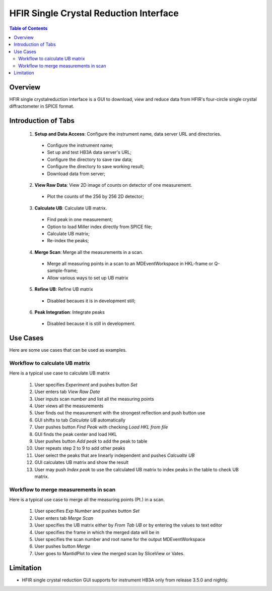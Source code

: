 HFIR Single Crystal Reduction Interface
=======================================

.. contents:: Table of Contents
  :local:
  
Overview
--------

HFIR single crystalreduction interface is a GUI to download, view and reduce data from 
HFIR's four-circle single crystal diffractometer in SPICE format. 


Introduction of Tabs
--------------------

  1. **Setup and Data Access**: Configure the instrument name, data server URL and directories.
  
    - Configure the instrument name;
    - Set up and test HB3A data server's URL;
    - Configure the directory to save raw data;
    - Configure the directory to save working result;
    - Download data from server;
    
  2. **View Raw Data**: View 2D image of counts on detector of one measurement.
  
    - Plot the counts of the 256 by 256 2D detector;
    
  3. **Calculate UB**: Calculate UB matrix.
  
    - Find peak in one measurement;
    - Option to load Miller index directly from SPICE file;
    - Calculate UB matrix;
    - Re-index the peaks;
    
  4. **Merge Scan**: Merge all the measurements in a scan.
  
    - Merge all measuring points in a scan to an MDEventWorkspace in HKL-frame or Q-sample-frame;
    - Allow various ways to set up UB matrix
    
  5. **Refine UB**: Refine UB matrix
  
    - Disabled becaues it is in development still;
      
  6. **Peak Integration**: Integrate peaks
  
    - Disabled because it is still in development.

Use Cases
---------

Here are some use cases that can be used as examples.


Workflow to calculate UB matrix
+++++++++++++++++++++++++++++++

Here is a typical use case to calculate UB matrix

 1. User specifies *Experiment* and pushes button *Set*
 
 2. User enters tab *View Raw Data*

 3. User inputs scan number and list all the measuring points
 
 4. User views all the measurements

 5. User finds out the measurement with the strongest reflection and push button use

 6. GUI shifts to tab *Calculate UB* automatically

 7. User pushes button *Find Peak* with checking *Load HKL from file*

 8. GUI finds the peak center and load HKL

 9. User pushes button *Add peak* to add the peak to table

 10. User repeats step 2 to 9 to add other peaks

 11. User select the peaks that are linearly independent and pushes *Calcualte UB*

 12. GUI calculates UB matrix and show the result

 13. User may push *Index peak* to use the calculated UB matrix to index peaks in the table to check UB matrix.
 

Workflow to merge measurements in scan
++++++++++++++++++++++++++++++++++++++

Here is a typical use case to merge all the measuring points (Pt.) in a scan.

 1. User specifies *Exp Number* and pushes button *Set*
 
 2. User enters tab *Merge Scan*

 3. User specifies the UB matrix either by *From Tab UB* or by entering the values to text editor

 4. User specifies the frame in which the merged data will be in

 5. User specifies the scan number and root name for the output MDEventWorkspace

 6. User pushes button *Merge*

 7. User goes to MantidPlot to view the merged scan by SliceView or Vates.



Limitation
----------

- HFIR single crystal reduction GUI supports for instrument HB3A only from release 3.5.0 and nightly.
